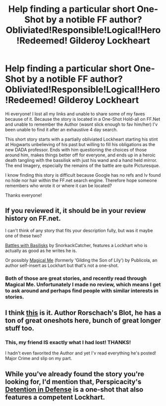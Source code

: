 #+TITLE: Help finding a particular short One-Shot by a notible FF author? Obliviated!Responsible!Logical!Hero!Redeemed! Gilderoy Lockheart

* Help finding a particular short One-Shot by a notible FF author? Obliviated!Responsible!Logical!Hero!Redeemed! Gilderoy Lockheart
:PROPERTIES:
:Author: Wookie100
:Score: 2
:DateUnix: 1402351400.0
:DateShort: 2014-Jun-10
:FlairText: Request
:END:
Hi everyone! I lost all my links and unable to share some of my faves because of it. Because the story is located in a One-Shot Hold-all on FF.Net and unable to remember the Author (wasnt slick enough to fav him/her) I'v been unable to find it after an exhaustive 4 day search.

This short story starts with a partially obliviated Lockheart starting his stint at Hogwarts unbelieving of his past but willing to fill his obligations as the new DADA professor. Ends with him questioning the choices of those around him, makes things better off for everyone, and ends up in a heroic death tangling with the bassilisk with just his wand and a hand held mirror. The end Imagery, especially the remains of the battle are quite Picturesque.

I know finding this story is difficult because Google has no refs and Iv found no hide nor hair within the FF.net search engine. Therefore hope someone remembers who wrote it or where it can be located?

Thanks everyone!


** If you reviewed it, it should be in your review history on FF.net.

I can't think of any story that fits your description fully, but was it maybe one of these two?

[[https://www.fanfiction.net/s/3312486/1/Battles-with-Basilisks][Battles with Basilisks]] by SnorkackCatcher, features a Lockhart who is actually as good as he writes he is.

Or possibly [[https://www.fanfiction.net/s/8324961/1/Magical-Me][Magical Me]] (formerly 'Gilding the Son of Lily') by Publicola, an author self-insert as Lockhart but that's not a one-shot.
:PROPERTIES:
:Author: hovercraft_of_eels
:Score: 6
:DateUnix: 1402362187.0
:DateShort: 2014-Jun-10
:END:

*** Both of those are great stories, and recently read through Magical Me. Unfortunately I made no review, which means I get to ask around and perhaps find people with similar interests in stories.
:PROPERTIES:
:Author: Wookie100
:Score: 2
:DateUnix: 1402367759.0
:DateShort: 2014-Jun-10
:END:


** I think [[https://www.fanfiction.net/s/2565609/145/Odd-Ideas][this]] is it. Author Rorschach's Blot, he has a ton of great oneshots here, bunch of great longer stuff too.
:PROPERTIES:
:Author: twofreecents
:Score: 3
:DateUnix: 1402411118.0
:DateShort: 2014-Jun-10
:END:

*** This, my friend IS exactly what I had lost! THANKS!

I hadn't even favorited the Author and yet I'v read everything he's posted! Major Crime and slip on my part.
:PROPERTIES:
:Author: Wookie100
:Score: 3
:DateUnix: 1402423210.0
:DateShort: 2014-Jun-10
:END:


** While you've already found the story you're looking for, I'd mention that, Perspicacity's [[https://www.fanfiction.net/s/4289379/1/Detention-in-Defense][Detention in Defense]] is a one-shot that also features a competent Lockhart.
:PROPERTIES:
:Author: truncation_error
:Score: 1
:DateUnix: 1403025264.0
:DateShort: 2014-Jun-17
:END:
